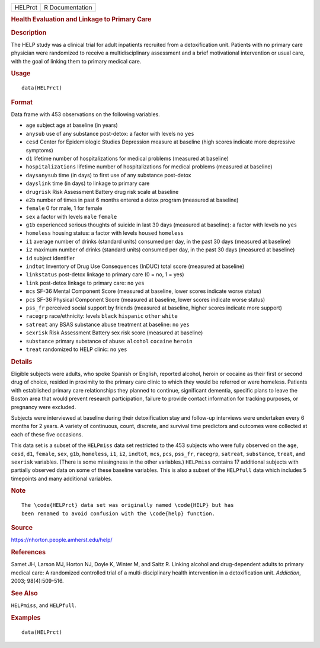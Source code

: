 .. container::

   ======= ===============
   HELPrct R Documentation
   ======= ===============

   .. rubric:: Health Evaluation and Linkage to Primary Care
      :name: HELPrct

   .. rubric:: Description
      :name: description

   The HELP study was a clinical trial for adult inpatients recruited
   from a detoxification unit. Patients with no primary care physician
   were randomized to receive a multidisciplinary assessment and a brief
   motivational intervention or usual care, with the goal of linking
   them to primary medical care.

   .. rubric:: Usage
      :name: usage

   ::

      data(HELPrct)

   .. rubric:: Format
      :name: format

   Data frame with 453 observations on the following variables.

   -  ``age`` subject age at baseline (in years)

   -  ``anysub`` use of any substance post-detox: a factor with levels
      ``no`` ``yes``

   -  ``cesd`` Center for Epidemiologic Studies Depression measure at
      baseline (high scores indicate more depressive symptoms)

   -  ``d1`` lifetime number of hospitalizations for medical problems
      (measured at baseline)

   -  ``hospitalizations`` lifetime number of hospitalizations for
      medical problems (measured at baseline)

   -  ``daysanysub`` time (in days) to first use of any substance
      post-detox

   -  ``dayslink`` time (in days) to linkage to primary care

   -  ``drugrisk`` Risk Assessment Battery drug risk scale at baseline

   -  ``e2b`` number of times in past 6 months entered a detox program
      (measured at baseline)

   -  ``female`` 0 for male, 1 for female

   -  ``sex`` a factor with levels ``male`` ``female``

   -  ``g1b`` experienced serious thoughts of suicide in last 30 days
      (measured at baseline): a factor with levels ``no`` ``yes``

   -  ``homeless`` housing status: a factor with levels ``housed``
      ``homeless``

   -  ``i1`` average number of drinks (standard units) consumed per day,
      in the past 30 days (measured at baseline)

   -  ``i2`` maximum number of drinks (standard units) consumed per day,
      in the past 30 days (measured at baseline)

   -  ``id`` subject identifier

   -  ``indtot`` Inventory of Drug Use Consequences (InDUC) total score
      (measured at baseline)

   -  ``linkstatus`` post-detox linkage to primary care (0 = no, 1 =
      yes)

   -  ``link`` post-detox linkage to primary care: ``no`` ``yes``

   -  ``mcs`` SF-36 Mental Component Score (measured at baseline, lower
      scores indicate worse status)

   -  ``pcs`` SF-36 Physical Component Score (measured at baseline,
      lower scores indicate worse status)

   -  ``pss_fr`` perceived social support by friends (measured at
      baseline, higher scores indicate more support)

   -  ``racegrp`` race/ethnicity: levels ``black`` ``hispanic``
      ``other`` ``white``

   -  ``satreat`` any BSAS substance abuse treatment at baseline: ``no``
      ``yes``

   -  ``sexrisk`` Risk Assessment Battery sex risk score (measured at
      baseline)

   -  ``substance`` primary substance of abuse: ``alcohol`` ``cocaine``
      ``heroin``

   -  ``treat`` randomized to HELP clinic: ``no`` ``yes``

   .. rubric:: Details
      :name: details

   Eligible subjects were adults, who spoke Spanish or English, reported
   alcohol, heroin or cocaine as their first or second drug of choice,
   resided in proximity to the primary care clinic to which they would
   be referred or were homeless. Patients with established primary care
   relationships they planned to continue, significant dementia,
   specific plans to leave the Boston area that would prevent research
   participation, failure to provide contact information for tracking
   purposes, or pregnancy were excluded.

   Subjects were interviewed at baseline during their detoxification
   stay and follow-up interviews were undertaken every 6 months for 2
   years. A variety of continuous, count, discrete, and survival time
   predictors and outcomes were collected at each of these five
   occasions.

   This data set is a subset of the ``HELPmiss`` data set restricted to
   the 453 subjects who were fully observed on the ``age``, ``cesd``,
   ``d1``, ``female``, ``sex``, ``g1b``, ``homeless``, ``i1``, ``i2``,
   ``indtot``, ``mcs``, ``pcs``, ``pss_fr``, ``racegrp``, ``satreat``,
   ``substance``, ``treat``, and ``sexrisk`` variables. (There is some
   missingness in the other variables.) ``HELPmiss`` contains 17
   additional subjects with partially observed data on some of these
   baseline variables. This is also a subset of the ``HELPfull`` data
   which includes 5 timepoints and many additional variables.

   .. rubric:: Note
      :name: note

   .. container:: sourceCode

      ::

         The \code{HELPrct} data set was originally named \code{HELP} but has 
         been renamed to avoid confusion with the \code{help} function.

   .. rubric:: Source
      :name: source

   https://nhorton.people.amherst.edu/help/

   .. rubric:: References
      :name: references

   Samet JH, Larson MJ, Horton NJ, Doyle K, Winter M, and Saitz R.
   Linking alcohol and drug-dependent adults to primary medical care: A
   randomized controlled trial of a multi-disciplinary health
   intervention in a detoxification unit. *Addiction*, 2003;
   98(4):509-516.

   .. rubric:: See Also
      :name: see-also

   ``HELPmiss``, and ``HELPfull``.

   .. rubric:: Examples
      :name: examples

   ::

      data(HELPrct)
